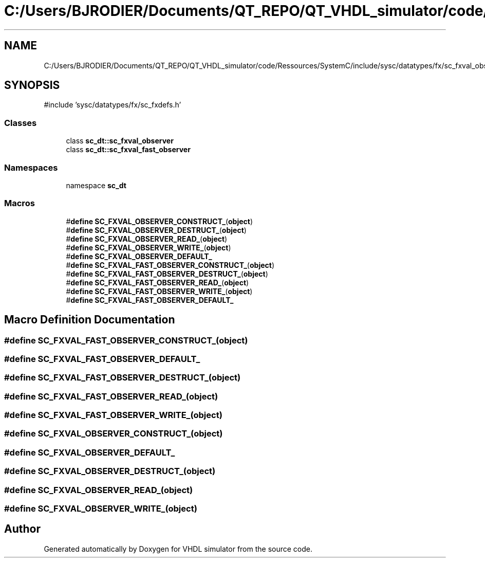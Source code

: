 .TH "C:/Users/BJRODIER/Documents/QT_REPO/QT_VHDL_simulator/code/Ressources/SystemC/include/sysc/datatypes/fx/sc_fxval_observer.h" 3 "VHDL simulator" \" -*- nroff -*-
.ad l
.nh
.SH NAME
C:/Users/BJRODIER/Documents/QT_REPO/QT_VHDL_simulator/code/Ressources/SystemC/include/sysc/datatypes/fx/sc_fxval_observer.h
.SH SYNOPSIS
.br
.PP
\fR#include 'sysc/datatypes/fx/sc_fxdefs\&.h'\fP
.br

.SS "Classes"

.in +1c
.ti -1c
.RI "class \fBsc_dt::sc_fxval_observer\fP"
.br
.ti -1c
.RI "class \fBsc_dt::sc_fxval_fast_observer\fP"
.br
.in -1c
.SS "Namespaces"

.in +1c
.ti -1c
.RI "namespace \fBsc_dt\fP"
.br
.in -1c
.SS "Macros"

.in +1c
.ti -1c
.RI "#\fBdefine\fP \fBSC_FXVAL_OBSERVER_CONSTRUCT_\fP(\fBobject\fP)"
.br
.ti -1c
.RI "#\fBdefine\fP \fBSC_FXVAL_OBSERVER_DESTRUCT_\fP(\fBobject\fP)"
.br
.ti -1c
.RI "#\fBdefine\fP \fBSC_FXVAL_OBSERVER_READ_\fP(\fBobject\fP)"
.br
.ti -1c
.RI "#\fBdefine\fP \fBSC_FXVAL_OBSERVER_WRITE_\fP(\fBobject\fP)"
.br
.ti -1c
.RI "#\fBdefine\fP \fBSC_FXVAL_OBSERVER_DEFAULT_\fP"
.br
.ti -1c
.RI "#\fBdefine\fP \fBSC_FXVAL_FAST_OBSERVER_CONSTRUCT_\fP(\fBobject\fP)"
.br
.ti -1c
.RI "#\fBdefine\fP \fBSC_FXVAL_FAST_OBSERVER_DESTRUCT_\fP(\fBobject\fP)"
.br
.ti -1c
.RI "#\fBdefine\fP \fBSC_FXVAL_FAST_OBSERVER_READ_\fP(\fBobject\fP)"
.br
.ti -1c
.RI "#\fBdefine\fP \fBSC_FXVAL_FAST_OBSERVER_WRITE_\fP(\fBobject\fP)"
.br
.ti -1c
.RI "#\fBdefine\fP \fBSC_FXVAL_FAST_OBSERVER_DEFAULT_\fP"
.br
.in -1c
.SH "Macro Definition Documentation"
.PP 
.SS "#\fBdefine\fP SC_FXVAL_FAST_OBSERVER_CONSTRUCT_(\fBobject\fP)"

.SS "#\fBdefine\fP SC_FXVAL_FAST_OBSERVER_DEFAULT_"

.SS "#\fBdefine\fP SC_FXVAL_FAST_OBSERVER_DESTRUCT_(\fBobject\fP)"

.SS "#\fBdefine\fP SC_FXVAL_FAST_OBSERVER_READ_(\fBobject\fP)"

.SS "#\fBdefine\fP SC_FXVAL_FAST_OBSERVER_WRITE_(\fBobject\fP)"

.SS "#\fBdefine\fP SC_FXVAL_OBSERVER_CONSTRUCT_(\fBobject\fP)"

.SS "#\fBdefine\fP SC_FXVAL_OBSERVER_DEFAULT_"

.SS "#\fBdefine\fP SC_FXVAL_OBSERVER_DESTRUCT_(\fBobject\fP)"

.SS "#\fBdefine\fP SC_FXVAL_OBSERVER_READ_(\fBobject\fP)"

.SS "#\fBdefine\fP SC_FXVAL_OBSERVER_WRITE_(\fBobject\fP)"

.SH "Author"
.PP 
Generated automatically by Doxygen for VHDL simulator from the source code\&.
